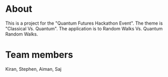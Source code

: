 
* About
This is a project for the "Quantum Futures Hackathon Event". The theme is "Classical Vs. Quantum". The application is to Random Walks Vs. Quantum Random Walks.

* Team members
Kiran, Stephen, Aiman, Saj


